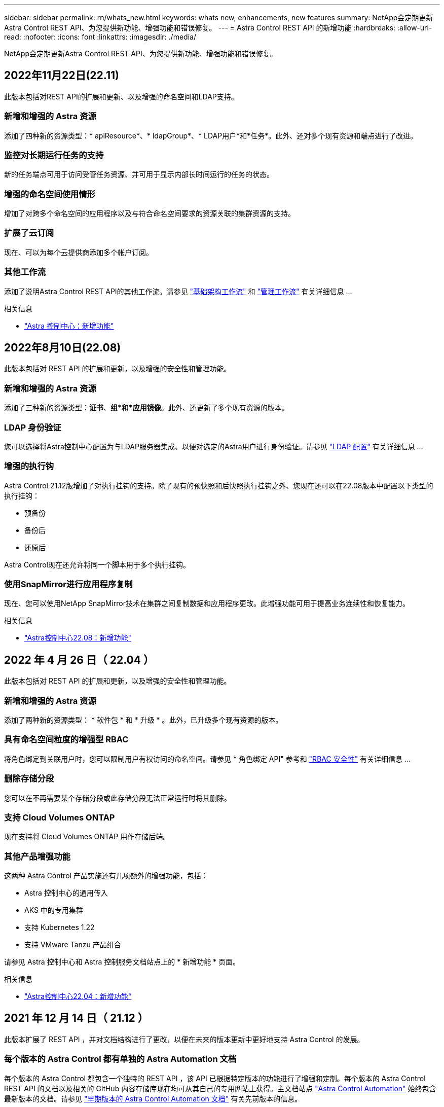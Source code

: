 ---
sidebar: sidebar 
permalink: rn/whats_new.html 
keywords: whats new, enhancements, new features 
summary: NetApp会定期更新Astra Control REST API、为您提供新功能、增强功能和错误修复。 
---
= Astra Control REST API 的新增功能
:hardbreaks:
:allow-uri-read: 
:nofooter: 
:icons: font
:linkattrs: 
:imagesdir: ./media/


[role="lead"]
NetApp会定期更新Astra Control REST API、为您提供新功能、增强功能和错误修复。



== 2022年11月22日(22.11)

此版本包括对REST API的扩展和更新、以及增强的命名空间和LDAP支持。



=== 新增和增强的 Astra 资源

添加了四种新的资源类型：* apiResource*、* ldapGroup*、* LDAP用户*和*任务*。此外、还对多个现有资源和端点进行了改进。



=== 监控对长期运行任务的支持

新的任务端点可用于访问受管任务资源、并可用于显示内部长时间运行的任务的状态。



=== 增强的命名空间使用情形

增加了对跨多个命名空间的应用程序以及与符合命名空间要求的资源关联的集群资源的支持。



=== 扩展了云订阅

现在、可以为每个云提供商添加多个帐户订阅。



=== 其他工作流

添加了说明Astra Control REST API的其他工作流。请参见 link:../workflows_infra/workflows_infra_before.html["基础架构工作流"] 和 link:../workflows/workflows_before.html["管理工作流"] 有关详细信息 ...

.相关信息
* https://docs.netapp.com/us-en/astra-control-center/release-notes/whats-new.html["Astra 控制中心：新增功能"^]




== 2022年8月10日(22.08)

此版本包括对 REST API 的扩展和更新，以及增强的安全性和管理功能。



=== 新增和增强的 Astra 资源

添加了三种新的资源类型：*证书*、*组*和*应用镜像*。此外、还更新了多个现有资源的版本。



=== LDAP 身份验证

您可以选择将Astra控制中心配置为与LDAP服务器集成、以便对选定的Astra用户进行身份验证。请参见 link:../workflows_infra/ldap_prepare.html["LDAP 配置"] 有关详细信息 ...



=== 增强的执行钩

Astra Control 21.12版增加了对执行挂钩的支持。除了现有的预快照和后快照执行挂钩之外、您现在还可以在22.08版本中配置以下类型的执行挂钩：

* 预备份
* 备份后
* 还原后


Astra Control现在还允许将同一个脚本用于多个执行挂钩。



=== 使用SnapMirror进行应用程序复制

现在、您可以使用NetApp SnapMirror技术在集群之间复制数据和应用程序更改。此增强功能可用于提高业务连续性和恢复能力。

.相关信息
* https://docs.netapp.com/us-en/astra-control-center-2208/release-notes/whats-new.html["Astra控制中心22.08：新增功能"^]




== 2022 年 4 月 26 日（ 22.04 ）

此版本包括对 REST API 的扩展和更新，以及增强的安全性和管理功能。



=== 新增和增强的 Astra 资源

添加了两种新的资源类型： * 软件包 * 和 * 升级 * 。此外，已升级多个现有资源的版本。



=== 具有命名空间粒度的增强型 RBAC

将角色绑定到关联用户时，您可以限制用户有权访问的命名空间。请参见 * 角色绑定 API" 参考和 link:../additional/rbac.html["RBAC 安全性"] 有关详细信息 ...



=== 删除存储分段

您可以在不再需要某个存储分段或此存储分段无法正常运行时将其删除。



=== 支持 Cloud Volumes ONTAP

现在支持将 Cloud Volumes ONTAP 用作存储后端。



=== 其他产品增强功能

这两种 Astra Control 产品实施还有几项额外的增强功能，包括：

* Astra 控制中心的通用传入
* AKS 中的专用集群
* 支持 Kubernetes 1.22
* 支持 VMware Tanzu 产品组合


请参见 Astra 控制中心和 Astra 控制服务文档站点上的 * 新增功能 * 页面。

.相关信息
* https://docs.netapp.com/us-en/astra-control-center-2204/release-notes/whats-new.html["Astra控制中心22.04：新增功能"^]




== 2021 年 12 月 14 日（ 21.12 ）

此版本扩展了 REST API ，并对文档结构进行了更改，以便在未来的版本更新中更好地支持 Astra Control 的发展。



=== 每个版本的 Astra Control 都有单独的 Astra Automation 文档

每个版本的 Astra Control 都包含一个独特的 REST API ，该 API 已根据特定版本的功能进行了增强和定制。每个版本的 Astra Control REST API 的文档以及相关的 GitHub 内容存储库现在均可从其自己的专用网站上获得。主文档站点 https://docs.netapp.com/us-en/astra-automation/["Astra Control Automation"^] 始终包含最新版本的文档。请参见 link:../aa-earlier-versions.html["早期版本的 Astra Control Automation 文档"] 有关先前版本的信息。



=== 扩展 REST 资源类型

REST 资源类型的数量不断增加，重点是执行挂钩和存储后端。新资源包括：帐户，执行钩，钩源，执行钩覆盖，集群节点， 受管存储后端，命名空间，存储设备和存储节点。请参见 link:../endpoints/resources.html["Resources"] 有关详细信息 ...



=== NetApp Astra Control Python SDK

NetApp Astra Control Python SDK 是一个开源软件包，可以更轻松地为您的 Astra Control 环境开发自动化代码。其核心是 Astra SDK ，其中包含一组类，用于抽象化 REST API 调用的复杂性。此外，还提供了一个工具包脚本，用于通过包装和抽象化 Python 类来执行特定管理任务。请参见 link:../python/astra_toolkits.html["NetApp Astra Control Python SDK"] 有关详细信息 ...

.相关信息
* https://docs.netapp.com/us-en/astra-control-center-2112/release-notes/whats-new.html["Astra控制中心21.12：新增功能"^]




== 2021 年 8 月 5 日（ 21.08 ）

此版本引入了新的 Astra 部署模式，并对 REST API 进行了重大扩展。



=== Astra 控制中心部署模式

除了作为公有云服务提供的现有 Astra 控制服务之外，此版本还包括 Astra 控制中心内部部署模式。您可以在站点上安装 Astra 控制中心来管理本地 Kubernetes 环境。两种 Astra Control 部署模式共享同一个 REST API ，但文档中会根据需要指出一些细微的差异。



=== 扩展 REST 资源类型

通过 Astra Control REST API 访问的资源数量已大幅增加，许多新资源为内部 Astra Control Center 产品奠定了基础。新资源包括： ASUP ，授权，功能，许可证，设置， 订阅，存储分段，云，集群，受管集群， 存储后端和存储类。请参见 link:../endpoints/resources.html["Resources"] 有关详细信息 ...



=== 支持 Astra 部署的其他端点

除了扩展的 REST 资源之外，还有其他几个新的 API 端点可用于支持 Astra Control 部署。

支持 OpenAPI:: 通过 OpenAPI 端点可以访问当前的 OpenAPI JSON 文档和其他相关资源。
支持 OpenMetrics:: 通过 OpenMetrics 资源，您可以通过 OpenMetrics 端点访问帐户指标。


.相关信息
* https://docs.netapp.com/us-en/astra-control-center-2108/release-notes/whats-new.html["Astra Control Center 21.08：新增功能"^]




== 2021 年 4 月 15 日（ 21.04 ）

此版本包含以下新增功能和增强功能：



=== 引入 REST API

Astra Control REST API 可与 Astra Control Service 产品配合使用。它是基于 REST 技术和当前最佳实践创建的。API 为 Astra 部署的自动化奠定了基础，并具有以下功能和优势。

Resources:: 有 14 种可用的 REST 资源类型。
API 令牌访问:: REST API 的访问通过 API 访问令牌提供，您可以在 Astra Web 用户界面上生成此令牌。通过 API 令牌，可以安全地访问 API 。
支持收集:: 有一组丰富的查询参数，可用于访问资源集合。支持的部分操作包括筛选，排序和分页。

